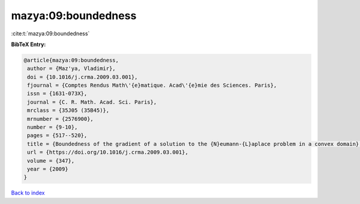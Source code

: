 mazya:09:boundedness
====================

:cite:t:`mazya:09:boundedness`

**BibTeX Entry:**

.. code-block:: bibtex

   @article{mazya:09:boundedness,
    author = {Maz'ya, Vladimir},
    doi = {10.1016/j.crma.2009.03.001},
    fjournal = {Comptes Rendus Math\'{e}matique. Acad\'{e}mie des Sciences. Paris},
    issn = {1631-073X},
    journal = {C. R. Math. Acad. Sci. Paris},
    mrclass = {35J05 (35B45)},
    mrnumber = {2576900},
    number = {9-10},
    pages = {517--520},
    title = {Boundedness of the gradient of a solution to the {N}eumann-{L}aplace problem in a convex domain},
    url = {https://doi.org/10.1016/j.crma.2009.03.001},
    volume = {347},
    year = {2009}
   }

`Back to index <../By-Cite-Keys.rst>`_
